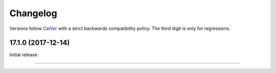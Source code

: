 Changelog
=========

Versions follow `CalVer <http://calver.org>`_ with a strict backwards compatibility policy.
The third digit is only for regressions.


17.1.0 (2017-12-14)
-------------------

Initial release.


----
